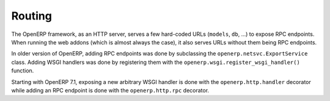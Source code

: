 .. _routing:

Routing
=======

.. versionchanged:: 7.1

The OpenERP framework, as an HTTP server, serves a few hard-coded URLs
(``models``, ``db``, ...) to expose RPC endpoints. When running the web addons
(which is almost always the case), it also serves URLs without them being RPC
endpoints.

In older version of OpenERP, adding RPC endpoints was done by subclassing the
``openerp.netsvc.ExportService`` class. Adding WSGI handlers was done by
registering them with the ``openerp.wsgi.register_wsgi_handler()`` function.

Starting with OpenERP 7.1, exposing a new arbitrary WSGI handler is done with
the ``openerp.http.handler`` decorator while adding an RPC endpoint is done
with the ``openerp.http.rpc`` decorator.


